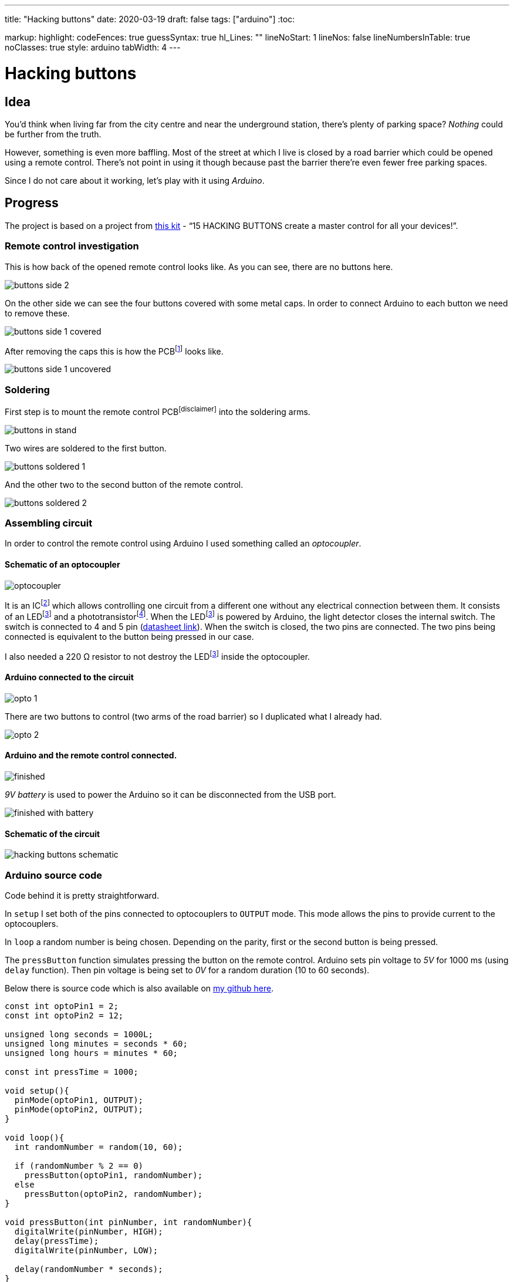 ---
title: "Hacking buttons"
date: 2020-03-19
draft: false
tags: ["arduino"]
:toc:

markup:
  highlight:
    codeFences: true
    guessSyntax: true
    hl_Lines: ""
    lineNoStart: 1
    lineNos: false
    lineNumbersInTable: true
    noClasses: true
    style: arduino
    tabWidth: 4
---

= Hacking buttons
:imagesdir: /hacking-buttons
:videosdir: /hacking-buttons

== Idea
You'd think when living far from the city centre and near the underground station,
there's plenty of parking space?
_Nothing_ could be further from the truth.

However, something is even more baffling.
Most of the street at which I live is closed by a road barrier
which could be opened using a remote control.
There's not point in using it though because past the barrier there're even fewer free parking spaces.

Since I do not care about it working, let's play with it using _Arduino_.

== Progress
The project is based on a project from https://store.arduino.cc/genuino-starter-kit[this kit]
- “15 HACKING BUTTONS create a master control for all your devices!”.

=== Remote control investigation

This is how back of the opened remote control looks like.
As you can see, there are no buttons here.

image::buttons-side-2.jpg[]

On the other side we can see the four buttons covered with some metal caps.
In order to connect Arduino to each button we need to remove these.

image::buttons-side-1-covered.jpg[]

After removing the caps this is how the PCBfootnote:pcb[A printed circuit board (PCB) is a board made for connecting electronic components together.] looks like.

image::buttons-side-1-uncovered.jpg[]
=== Soldering

First step is to mount the remote control PCBfootnote:disclaimer[] into the soldering arms.

image::buttons-in-stand.jpg[]

Two wires are soldered to the first button.

image::buttons-soldered-1.jpg[]

And the other two to the second button of the remote control.

image::buttons-soldered-2.jpg[]

=== Assembling circuit

In order to control the remote control using Arduino I used something called an _optocoupler_.

==== Schematic of an optocoupler
image:optocoupler.png[]

It is an ICfootnote:ic[Integrated circuit. It is a component that holds large circuit in a tiny package.]
which allows controlling one circuit from a different one without any electrical connection between them.
It consists of an LEDfootnote:led[Light-Emitting Diode is a semiconductor device that produces light from electricity.]
and a phototransistorfootnote:[It is a type of photodetector capable of changing (or converting) light into either current or voltage.].
When the LEDfootnote:led[] is powered by Arduino, the light detector closes the internal switch.
The switch is connected to 4 and 5 pin (https://www.arduino.cc/documents/datasheets/Optocouplers.pdf[datasheet link]).
When the switch is closed, the two pins are connected.
The two pins being connected is equivalent to the button being pressed in our case.

I also needed a 220 Ω resistor to not destroy the LEDfootnote:led[] inside the optocoupler.

==== Arduino connected to the circuit

image::opto-1.jpg[]

There are two buttons to control (two arms of the road barrier) so I duplicated what I already had.

image::opto-2.jpg[]

==== Arduino and the remote control connected.

image::finished.jpg[]

_9V battery_ is used to power the Arduino so it can be disconnected from the USB port.

image::finished-with-battery.jpg[]

==== Schematic of the circuit

image::hacking-buttons-schematic.png[]

=== Arduino source code

Code behind it is pretty straightforward.

In `setup` I set both of the pins connected to optocouplers to `OUTPUT` mode.
This mode allows the pins to provide current to the optocouplers.

In `loop` a random number is being chosen.
Depending on the parity, first or the second button is being pressed.

The `pressButton` function simulates pressing the button on the remote control.
Arduino sets pin voltage to _5V_ for 1000 ms (using `delay` function).
Then pin voltage is being set to _0V_ for a random duration (10 to 60 seconds).

Below there is source code which is also available on https://github.com/matishadow/arduino-starting-kit/blob/master/project-15-hacking-buttons/project-15-hacking-buttons.ino[my github here].

[source, arduino]
----
const int optoPin1 = 2;
const int optoPin2 = 12;

unsigned long seconds = 1000L;
unsigned long minutes = seconds * 60;
unsigned long hours = minutes * 60;

const int pressTime = 1000;

void setup(){
  pinMode(optoPin1, OUTPUT);
  pinMode(optoPin2, OUTPUT);
}

void loop(){
  int randomNumber = random(10, 60);

  if (randomNumber % 2 == 0)
    pressButton(optoPin1, randomNumber);
  else
    pressButton(optoPin2, randomNumber);
}

void pressButton(int pinNumber, int randomNumber){
  digitalWrite(pinNumber, HIGH);
  delay(pressTime);
  digitalWrite(pinNumber, LOW);

  delay(randomNumber * seconds);
}
----


== Project in action
video::finished.mp4[]
